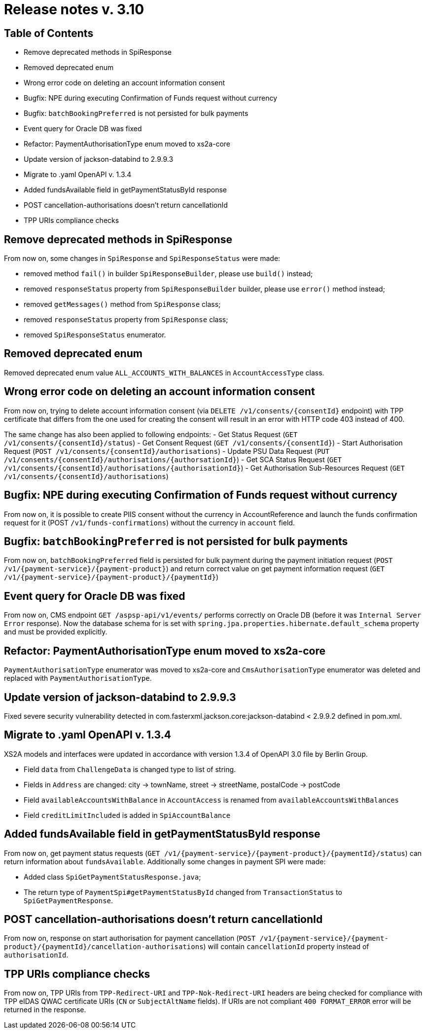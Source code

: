= Release notes v. 3.10

== Table of Contents
* Remove deprecated methods in SpiResponse
* Removed deprecated enum
* Wrong error code on deleting an account information consent
* Bugfix: NPE during executing Confirmation of Funds request without currency
* Bugfix: `batchBookingPreferred` is not persisted for bulk payments
* Event query for Oracle DB was fixed
* Refactor: PaymentAuthorisationType enum moved to xs2a-core
* Update version of jackson-databind to 2.9.9.3
* Migrate to .yaml OpenAPI v. 1.3.4
* Added fundsAvailable field in getPaymentStatusById response
* POST cancellation-authorisations doesn't return cancellationId
* TPP URIs compliance checks

== Remove deprecated methods in SpiResponse

From now on, some changes in `SpiResponse` and `SpiResponseStatus` were made:

- removed method `fail()` in builder `SpiResponseBuilder`, please use `build()` instead;
- removed `responseStatus` property from `SpiResponseBuilder` builder, please use `error()` method instead;
- removed `getMessages()` method from `SpiResponse` class;
- removed `responseStatus` property from `SpiResponse` class;
- removed `SpiResponseStatus` enumerator.

== Removed deprecated enum

Removed deprecated enum value `ALL_ACCOUNTS_WITH_BALANCES` in `AccountAccessType` class.

== Wrong error code on deleting an account information consent

From now on, trying to delete account information consent (via `DELETE /v1/consents/{consentId}` endpoint) with TPP
certificate that differs from the one used for creating the consent will result in an error with HTTP code 403 instead of 400.

The same change has also been applied to following endpoints:
 - Get Status Request (`GET /v1/consents/{consentId}/status`)
 - Get Consent Request (`GET /v1/consents/{consentId}`)
 - Start Authorisation Request (`POST /v1/consents/{consentId}/authorisations`)
 - Update PSU Data Request (`PUT /v1/consents/{consentId}/authorisations/{authorsationId}`)
 - Get SCA Status Request (`GET /v1/consents/{consentId}/authorisations/{authorisationId}`)
 - Get Authorisation Sub-Resources Request (`GET /v1/consents/{consentId}/authorisations`)

== Bugfix: NPE during executing Confirmation of Funds request without currency

From now on, it is possible to create PIIS consent without the currency in AccountReference and launch the funds
confirmation request for it (POST `/v1/funds-confirmations`) without the currency in `account` field.

== Bugfix: `batchBookingPreferred` is not persisted for bulk payments

From now on, `batchBookingPreferred` field is persisted for bulk payment during the payment initiation request (`POST /v1/{payment-service}/{payment-product}`)
 and return correct value on get payment information request (`GET /v1/{payment-service}/{payment-product}/{paymentId}`)

== Event query for Oracle DB was fixed

From now on, CMS endpoint `GET /aspsp-api/v1/events/` performs correctly on Oracle DB (before it was `Internal Server Error` response).
Now the database schema for is set with `spring.jpa.properties.hibernate.default_schema` property and must be provided explicitly.

== Refactor: PaymentAuthorisationType enum moved to xs2a-core

`PaymentAuthorisationType` enumerator was moved to xs2a-core and `CmsAuthorisationType` enumerator was deleted and
replaced with `PaymentAuthorisationType`.

== Update version of jackson-databind to 2.9.9.3

Fixed severe security vulnerability detected in com.fasterxml.jackson.core:jackson-databind < 2.9.9.2 defined in pom.xml.

== Migrate to .yaml OpenAPI v. 1.3.4

XS2A models and interfaces were updated in accordance with version 1.3.4 of OpenAPI 3.0 file by Berlin Group.

- Field `data` from `ChallengeData` is changed type to list of string.
- Fields in `Address` are changed: city -> townName, street -> streetName, postalCode -> postCode
- Field `availableAccountsWithBalance` in `AccountAccess` is renamed from `availableAccountsWithBalances`
- Field `creditLimitIncluded` is added in `SpiAccountBalance`

== Added fundsAvailable field in getPaymentStatusById response

From now on, get payment status requests (`GET /v1/{payment-service}/{payment-product}/{paymentId}/status`) can return
information about `fundsAvailable`. Additionally some changes in payment SPI were made:

- Added class `SpiGetPaymentStatusResponse.java`;
- The return type of `PaymentSpi#getPaymentStatusById` changed from `TransactionStatus` to `SpiGetPaymentResponse`.

== POST cancellation-authorisations doesn't return cancellationId

From now on, response on start authorisation for payment cancellation (`POST /v1/{payment-service}/{payment-product}/{paymentId}/cancellation-authorisations`)
will contain `cancellationId` property instead of `authorisationId`.

== TPP URIs compliance checks

From now on, TPP URIs from `TPP-Redirect-URI` and `TPP-Nok-Redirect-URI` headers are being checked for compliance
with TPP eIDAS QWAC certificate URIs (`CN` or `SubjectAltName` fields).
If URIs are not compliant `400 FORMAT_ERROR` error will be returned in the response.
